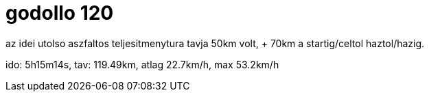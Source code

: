= godollo 120

:slug: godollo-120
:category: bringa
:tags: hu
:date: 2009-09-14T00:58:50Z

az idei utolso aszfaltos teljesitmenytura tavja 50km volt, + 70km a startig/celtol haztol/hazig.

ido: 5h15m14s, tav: 119.49km, atlag 22.7km/h, max 53.2km/h
